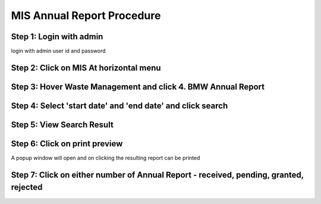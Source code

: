 MIS Annual Report Procedure
===========================

Step 1: Login with admin 
------------------------
	
login with admin user id and password

.. image:: images/MIS_Annual_Report_Procedure/001.JPG

Step 2: Click on MIS At horizontal menu
---------------------------------------

.. image:: images/MIS_Annual_Report_Procedure/002.JPG

Step 3: Hover Waste Management and click 4. BMW Annual Report
-------------------------------------------------------------

.. image:: images/MIS_Annual_Report_Procedure/003.jpg

Step 4: Select 'start date' and 'end date' and click search
-----------------------------------------------------------

.. image:: images/MIS_Annual_Report_Procedure/004.JPG

Step 5: View Search Result
--------------------------

.. image:: images/MIS_Annual_Report_Procedure/005.JPG


Step 6: Click on print preview
------------------------------

A popup window will open and on clicking the resulting report can be printed

.. image:: images/MIS_Annual_Report_Procedure/006.JPG

Step 7: Click on either number of Annual Report - received, pending, granted, rejected
--------------------------------------------------------------------------------------

.. image:: images/MIS_Annual_Report_Procedure/007.JPG

